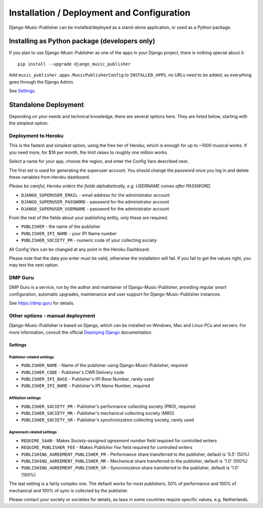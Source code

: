 Installation / Deployment and Configuration
*******************************************

Django-Music-Publisher can be installed/deployed as a stand-alone application, or used as a Python package.

Installing as Python package (developers only)
===================================================================

If you plan to use Django-Music-Publisher as one of the apps in your Django project, there is nothing special about it::

    pip install --upgrade django_music_publisher

Add ``music_publisher.apps.MusicPublisherConfig`` to ``INSTALLED_APPS``, no URLs need to be added, as everything goes
through the Django Admin.

See `Settings`_.


Standalone Deployment
=====================

Depending on your needs and technical knowledge, there are several options here. They are listed below, starting with
the simplest option.


Deployment to Heroku
--------------------

This is the fastest and simplest option, using the free tier of Heroku,
which is enough for up to ~1000 musical works. If you need more, for $16 per month,
the limit raises to roughly one million works.

.. raw:: html

    <p>First, you need to sign up with <a href="https://heroku.com">Heroku</a> and/or log in.
    Then press
    <a href="https://heroku.com/deploy?template=https://github.com/matijakolaric-com/django-music-publisher/tree/20">here</a>.</p>

Select a name for your app, choose the region, and enter the Config Vars described next.

The first set is used for generating the superuser account. You should
change the password once you log in and delete these variables from Heroku dashboard.

*Please be careful, Heroku orders the fields alphabetically, e.g. USERNAME comes
after PASSWORD.*

* ``DJANGO_SUPERUSER_EMAIL`` - email address for the administrator account
* ``DJANGO_SUPERUSER_PASSWORD`` - password for the administrator account
* ``DJANGO_SUPERUSER_USERNAME`` - password for the administrator account

From the rest of the fields about your publishing entity, only these are required.

* ``PUBLISHER`` - the name of the publisher
* ``PUBLISHER_IPI_NAME`` - your IPI Name number
* ``PUBLISHER_SOCIETY_PR`` - numeric code of your collecting society

All Config Vars can be changed at any point in the Heroku Dashboard.

Please note that the data you enter must be valid, otherwise the installation
will fail. If you fail to get the values right, you may test the next option.

DMP Guru
--------

DMP Guru is a service,
run by the author and maintainer of Django-Music-Publisher,
providing regular smart configuration, automatic upgrades, maintenance and user
support for Django-Music-Publisher instances.

See https://dmp.guru for details.

Other options - manual deployment
----------------------------------

Django-Music-Publisher is based on Django, which can be installed on Windows,
Mac and Linux PCs and servers. For more information, consult the official
`Deploying Django <https://docs.djangoproject.com/en/3.0/howto/deployment/>`_ documentation.


Settings
____________________________________

Publisher-related settings
++++++++++++++++++++++++++++

* ``PUBLISHER_NAME`` - Name of the publisher using Django-Music-Publisher, required
* ``PUBLISHER_CODE`` - Publisher's CWR Delivery code
* ``PUBLISHER_IPI_BASE`` - Publisher's IPI *Base* Number, rarely used
* ``PUBLISHER_IPI_NAME`` - Publisher's IPI *Name* Number, required

Affiliation settings
++++++++++++++++++++++++++++
* ``PUBLISHER_SOCIETY_PR`` - Publisher's performance collecting society (PRO), required
* ``PUBLISHER_SOCIETY_MR`` - Publisher's mechanical collecting society (MRO)
* ``PUBLISHER_SOCIETY_SR`` - Publisher's synchronization collecting society, rarely used

Agreement-related settings
++++++++++++++++++++++++++++

* ``REQUIRE_SAAN`` - Makes *Society-assigned agreement number* field required for controlled writers
* ``REQUIRE_PUBLISHER_FEE`` - Makes *Publisher Fee* field required for controlled writers
* ``PUBLISHING_AGREEMENT_PUBLISHER_PR`` - Performance share transferred to the publisher, default is '0.5' (50%)
* ``PUBLISHING_AGREEMENT_PUBLISHER_MR`` - Mechanical share transferred to the publisher, default is '1.0' (100%)
* ``PUBLISHING_AGREEMENT_PUBLISHER_SR`` - Syncronization share transferred to the publisher, default is '1.0' (100%)

The last setting is a fairly complex one. The default works for most publishers, 50% of performance and 100% of
mechanical and 100% of sync is collected by the publisher.

Please contact your society or societies for details, as laws in some countries require
specific values, e.g. Netherlands.
